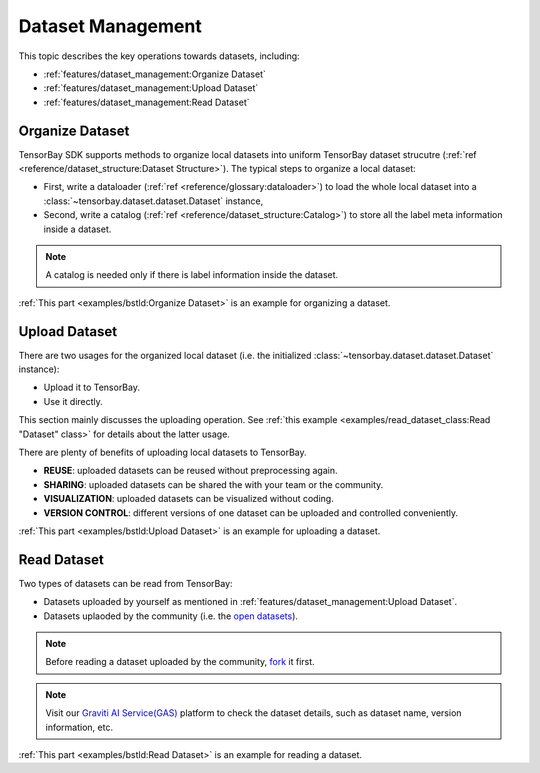 ####################
 Dataset Management 
####################

This topic describes the key operations towards datasets, including:

- :ref:`features/dataset_management:Organize Dataset`
- :ref:`features/dataset_management:Upload Dataset`
- :ref:`features/dataset_management:Read Dataset`


******************
 Organize Dataset
******************

TensorBay SDK supports methods to organize local datasets
into uniform TensorBay dataset strucutre
(:ref:`ref <reference/dataset_structure:Dataset Structure>`).
The typical steps to organize a local dataset:

- First, write a dataloader (:ref:`ref <reference/glossary:dataloader>`)
  to load the whole local dataset into a :class:`~tensorbay.dataset.dataset.Dataset`
  instance,
- Second, write a catalog (:ref:`ref <reference/dataset_structure:Catalog>`)
  to store all the label meta information inside a dataset.

.. note::

   A catalog is needed only if there is label information inside the dataset.

:ref:`This part <examples/bstld:Organize Dataset>` is an example for organizing a dataset.


****************
 Upload Dataset
****************

There are two usages for the organized local dataset
(i.e. the initialized :class:`~tensorbay.dataset.dataset.Dataset` instance):

- Upload it to TensorBay.
- Use it directly.

This section mainly discusses the uploading operation.
See :ref:`this example <examples/read_dataset_class:Read "Dataset" class>`
for details about the latter usage.

There are plenty of benefits of uploading local datasets to TensorBay.

- **REUSE**: uploaded datasets can be reused without preprocessing again.
- **SHARING**: uploaded datasets can be shared the with your team or the community.
- **VISUALIZATION**: uploaded datasets can be visualized without coding.
- **VERSION CONTROL**: different versions of one dataset can be uploaded and controlled conveniently.


:ref:`This part <examples/bstld:Upload Dataset>` is an example for uploading a dataset.

**************
 Read Dataset
**************

Two types of datasets can be read from TensorBay:

- Datasets uploaded by yourself as mentioned in :ref:`features/dataset_management:Upload Dataset`.
- Datasets uplaoded by the community (i.e. the `open datasets`_).

.. note::

   Before reading a dataset uploaded by the community, fork_ it first.

.. note::

   Visit our `Graviti AI Service(GAS)`_ platform to check the dataset details,
   such as dataset name, version information, etc.

:ref:`This part <examples/bstld:Read Dataset>` is an example for reading a dataset.

.. _fork: https://docs.graviti.cn/guide/opendataset/fork
.. _open datasets: https://www.graviti.cn/open-datasets
.. _Graviti AI Service(GAS): https://www.graviti.cn/tensorBay

